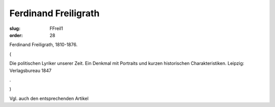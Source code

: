 Ferdinand Freiligrath
=====================

:slug: FFreil1
:order: 28

Ferdinand Freiligrath, 1810-1876.

.. class:: source

  (

.. class:: source

  Die politischen Lyriker unserer Zeit. Ein Denkmal mit Portraits und kurzen historischen Charakteristiken. Leipzig: Verlagsbureau 1847

.. class:: source

  .

.. class:: source

  )

Vgl. auch den entsprechenden Artikel
